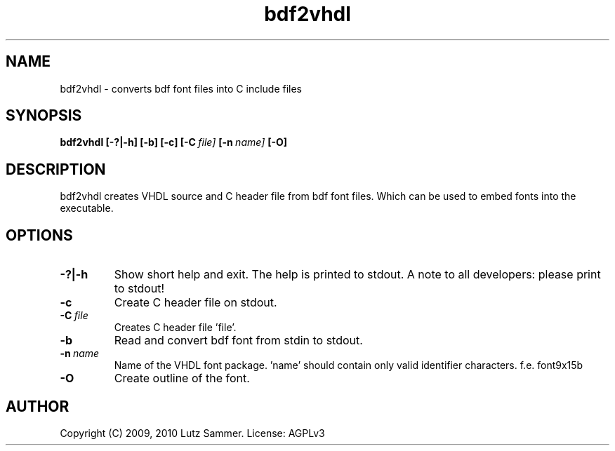 .\"
.\" bdf2vhdl.1    bdf2vhdl - bdf to VHDL convertor man page
.\"
.\" Copyright (c) 2009, 2010 by Lutz Sammer.  All Rights Reserved.
.\"
.\" Contributor(s): Fedja Beader
.\"
.\" License: AGPLv3
.\"
.\" This program is free software: you can redistribute it and/or modify
.\" it under the terms of the GNU Affero General Public License as
.\" published by the Free Software Foundation, either version 3 of the
.\" License.
.\"
.\" This program is distributed in the hope that it will be useful,
.\" but WITHOUT ANY WARRANTY; without even the implied warranty of
.\" MERCHANTABILITY or FITNESS FOR A PARTICULAR PURPOSE.  See the
.\" GNU Affero General Public License for more details.
.\"
.\" $Id$
.\" ------------------------------------------------------------------------
.TH "bdf2vhdl" 1 "2010-24-10" "1" "bdf2vhdl Manual"

.SH NAME
bdf2vhdl \- converts bdf font files into C include files

.SH SYNOPSIS
.B bdf2vhdl
.BI [\-?|\-h]
.BI [\-b]
.BI [\-c]
.BI [\-C \ file]
.BI [\-n \ name]
.BI [\-O]

.SH DESCRIPTION

bdf2vhdl creates VHDL source and C header file from bdf font files.  Which can be
used to embed fonts into the executable.

.SH OPTIONS
.TP
.B \-?|\-h
Show short help and exit.  The help is printed to stdout.  A note to all
developers: please print to stdout!
.TP
.BI \-c
Create C header file on stdout.
.TP
.BI \-C \ file
Creates C header file 'file'.
.TP
.BI \-b
Read and convert bdf font from stdin to stdout.
.TP
.BI \-n \ name
Name of the VHDL font package. 'name' should contain only valid identifier
characters.  f.e. font9x15b
.TP
.BI \-O
Create outline of the font.

.SH AUTHOR
Copyright (C) 2009, 2010 Lutz Sammer.  License: AGPLv3
